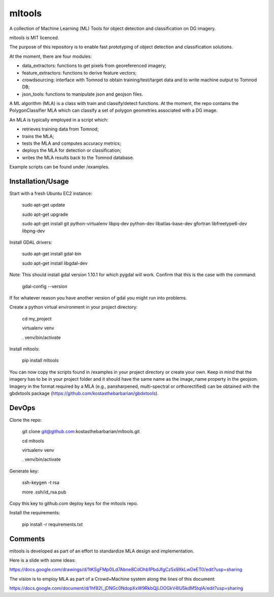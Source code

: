 =======
mltools 
=======

.. image:: https://badge.fury.io/py/mltools.svg
    :target: https://badge.fury.io/py/mltools

A collection of Machine Learning (ML) Tools for object detection and classification on DG imagery.

mltools is MIT licenced.

The purpose of this repository is to enable fast prototyping of object detection and classification solutions.

At the moment, there are four modules:

- data_extractors: functions to get pixels from georeferenced imagery;
- feature_extractors: functions to derive feature vectors; 
- crowdsourcing: interface with Tomnod to obtain training/test/target data and to write machine output to Tomnod DB;
- json_tools: functions to manipulate json and geojson files.

A ML algorithm (MLA) is a class with train and classify/detect functions. At the moment, the repo contains 
the PolygonClassifier MLA which can classify a set of polygon geometries associated with a DG image. 

An MLA is typically employed in a script which:

- retrieves training data from Tomnod;
- trains the MLA;
- tests the MLA and computes accuracy metrics;
- deploys the MLA for detection or classification;
- writes the MLA results back to the Tomnod database.

Example scripts can be found under /examples.


Installation/Usage
------------------

Start with a fresh Ubuntu EC2 instance:

.. highlights::

   sudo apt-get update

   sudo apt-get upgrade

   sudo apt-get install git python-virtualenv libpq-dev python-dev libatlas-base-dev gfortran libfreetype6-dev libpng-dev
   
Install GDAL drivers:

.. highlights::
   
   sudo apt-get install gdal-bin
   
   sudo apt-get install libgdal-dev

Note: This should install gdal version 1.10.1 for which pygdal will work. Confirm that this is the case with the command:

.. highlights::

   gdal-config --version

If for whatever reason you have another version of gdal you might run into problems.   

Create a python virtual environment in your project directory:

.. highlights::

   cd my_project

   virtualenv venv
   
   . venv/bin/activate
 
Install mltools:

.. highlights::

   pip install mltools 

You can now copy the scripts found in /examples in your project directory or create your own. 
Keep in mind that the imagery has to be in your project folder and it should have the same name as the image_name 
property in the geojson. Imagery in the format required by a MLA (e.g., pansharpened, multi-spectral or orthorectified) can be obtained with the gbdxtools package (https://github.com/kostasthebarbarian/gbdxtools). 
 

DevOps
------

Clone the repo:

.. highlights::

   git clone git@github.com:kostasthebarbarian/mltools.git
   
   cd mltools
   
   virtualenv venv
   
   . venv/bin/activate
 

Generate key:

.. highlights::
   
   ssh-keygen -t rsa
   
   more .ssh/id_rsa.pub 

Copy this key to github.com deploy keys for the mltools repo.


Install the requirements:

.. highlights::

   pip install -r requirements.txt


Comments
--------

mltools is developed as part of an effort to standardize MLA design and implementation. 

Here is a slide with some ideas:

https://docs.google.com/drawings/d/1tKSgFMp0lLd7Abne8CdOhb1PbdJfgCz5x9XkLwDeET0/edit?usp=sharing

The vision is to employ MLA as part of a Crowd+Machine system along the lines of this document:

https://docs.google.com/document/d/1hf82I_jDNGc0NdopXxW9RkbQjLOOGkV4lU5kdM5tqlA/edit?usp=sharing
